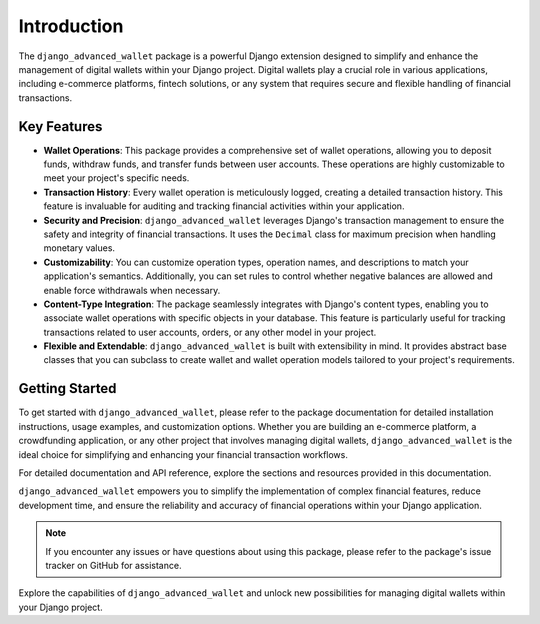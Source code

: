 Introduction
==================================================================

The ``django_advanced_wallet`` package is a powerful Django extension designed to simplify and enhance the management of digital wallets within your Django project. Digital wallets play a crucial role in various applications, including e-commerce platforms, fintech solutions, or any system that requires secure and flexible handling of financial transactions.

Key Features
------------

- **Wallet Operations**: This package provides a comprehensive set of wallet operations, allowing you to deposit funds, withdraw funds, and transfer funds between user accounts. These operations are highly customizable to meet your project's specific needs.

- **Transaction History**: Every wallet operation is meticulously logged, creating a detailed transaction history. This feature is invaluable for auditing and tracking financial activities within your application.

- **Security and Precision**: ``django_advanced_wallet`` leverages Django's transaction management to ensure the safety and integrity of financial transactions. It uses the ``Decimal`` class for maximum precision when handling monetary values.

- **Customizability**: You can customize operation types, operation names, and descriptions to match your application's semantics. Additionally, you can set rules to control whether negative balances are allowed and enable force withdrawals when necessary.

- **Content-Type Integration**: The package seamlessly integrates with Django's content types, enabling you to associate wallet operations with specific objects in your database. This feature is particularly useful for tracking transactions related to user accounts, orders, or any other model in your project.

- **Flexible and Extendable**: ``django_advanced_wallet`` is built with extensibility in mind. It provides abstract base classes that you can subclass to create wallet and wallet operation models tailored to your project's requirements.

Getting Started
---------------

To get started with ``django_advanced_wallet``, please refer to the package documentation for detailed installation instructions, usage examples, and customization options. Whether you are building an e-commerce platform, a crowdfunding application, or any other project that involves managing digital wallets, ``django_advanced_wallet`` is the ideal choice for simplifying and enhancing your financial transaction workflows.

For detailed documentation and API reference, explore the sections and resources provided in this documentation.

``django_advanced_wallet`` empowers you to simplify the implementation of complex financial features, reduce development time, and ensure the reliability and accuracy of financial operations within your Django application.

.. note::

    If you encounter any issues or have questions about using this package, please refer to the package's issue tracker on GitHub for assistance.

Explore the capabilities of ``django_advanced_wallet`` and unlock new possibilities for managing digital wallets within your Django project.
